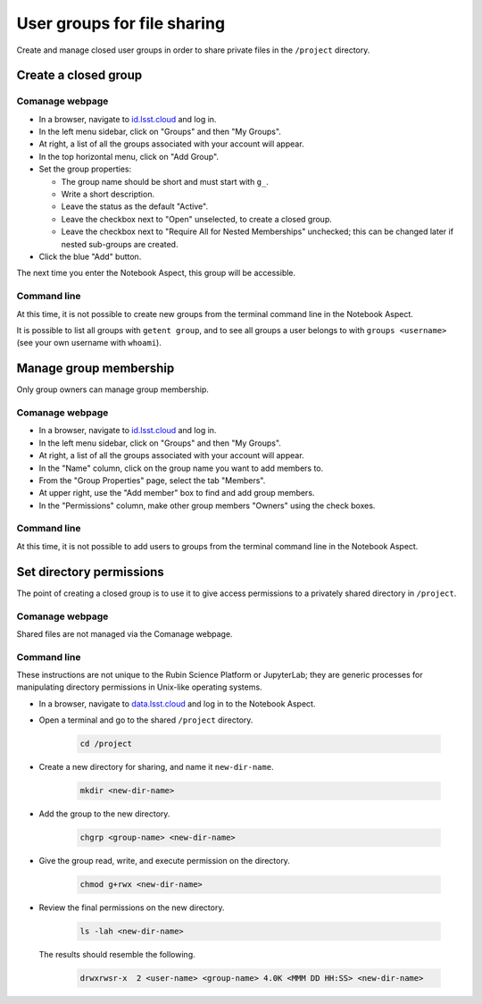 ############################
User groups for file sharing
############################

Create and manage closed user groups in order to share private files in the ``/project`` directory.


Create a closed group
=====================

Comanage webpage
----------------

* In a browser, navigate to `id.lsst.cloud <https://id.lsst.cloud>`_ and log in.

* In the left menu sidebar, click on "Groups" and then "My Groups".

* At right, a list of all the groups associated with your account will appear.

* In the top horizontal menu, click on "Add Group".

* Set the group properties:

  * The group name should be short and must start with ``g_``.

  * Write a short description.

  * Leave the status as the default "Active".

  * Leave the checkbox next to "Open" unselected, to create a closed group.

  * Leave the checkbox next to "Require All for Nested Memberships" unchecked; this can be changed later if nested sub-groups are created.

* Click the blue "Add" button.


The next time you enter the Notebook Aspect, this group will be accessible.


Command line
------------

At this time, it is not possible to create new groups from the terminal command line in the Notebook Aspect.

It is possible to list all groups with ``getent group``, and to see all groups a
user belongs to with ``groups <username>`` (see your own username with ``whoami``).


Manage group membership
=======================

Only group owners can manage group membership.

Comanage webpage
----------------

* In a browser, navigate to `id.lsst.cloud <https://id.lsst.cloud>`_ and log in.
* In the left menu sidebar, click on "Groups" and then "My Groups".
* At right, a list of all the groups associated with your account will appear.
* In the "Name" column, click on the group name you want to add members to.
* From the "Group Properties" page, select the tab "Members".
* At upper right, use the "Add member" box to find and add group members.
* In the "Permissions" column, make other group members "Owners" using the check boxes.


Command line
------------

At this time, it is not possible to add users to groups from the terminal command line in the Notebook Aspect.



Set directory permissions
=========================

The point of creating a closed group is to use it to give access permissions to a privately shared directory
in ``/project``.

Comanage webpage
----------------

Shared files are not managed via the Comanage webpage.


Command line
------------

These instructions are not unique to the Rubin Science Platform or JupyterLab;
they are generic processes for manipulating directory permissions in Unix-like operating systems.

* In a browser, navigate to `data.lsst.cloud <https://data.lsst.cloud>`_ and log in to the Notebook Aspect.

* Open a terminal and go to the shared ``/project`` directory.

   .. code-block:: bash

      cd /project

* Create a new directory for sharing, and name it ``new-dir-name``.

   .. code-block:: bash

      mkdir <new-dir-name>

* Add the group to the new directory.

   .. code-block:: bash

      chgrp <group-name> <new-dir-name>

* Give the group read, write, and execute permission on the directory.

   .. code-block:: bash

      chmod g+rwx <new-dir-name>

* Review the final permissions on the new directory.

   .. code-block:: bash

      ls -lah <new-dir-name>

  The results should resemble the following.

   .. code-block:: bash

      drwxrwsr-x  2 <user-name> <group-name> 4.0K <MMM DD HH:SS> <new-dir-name>

